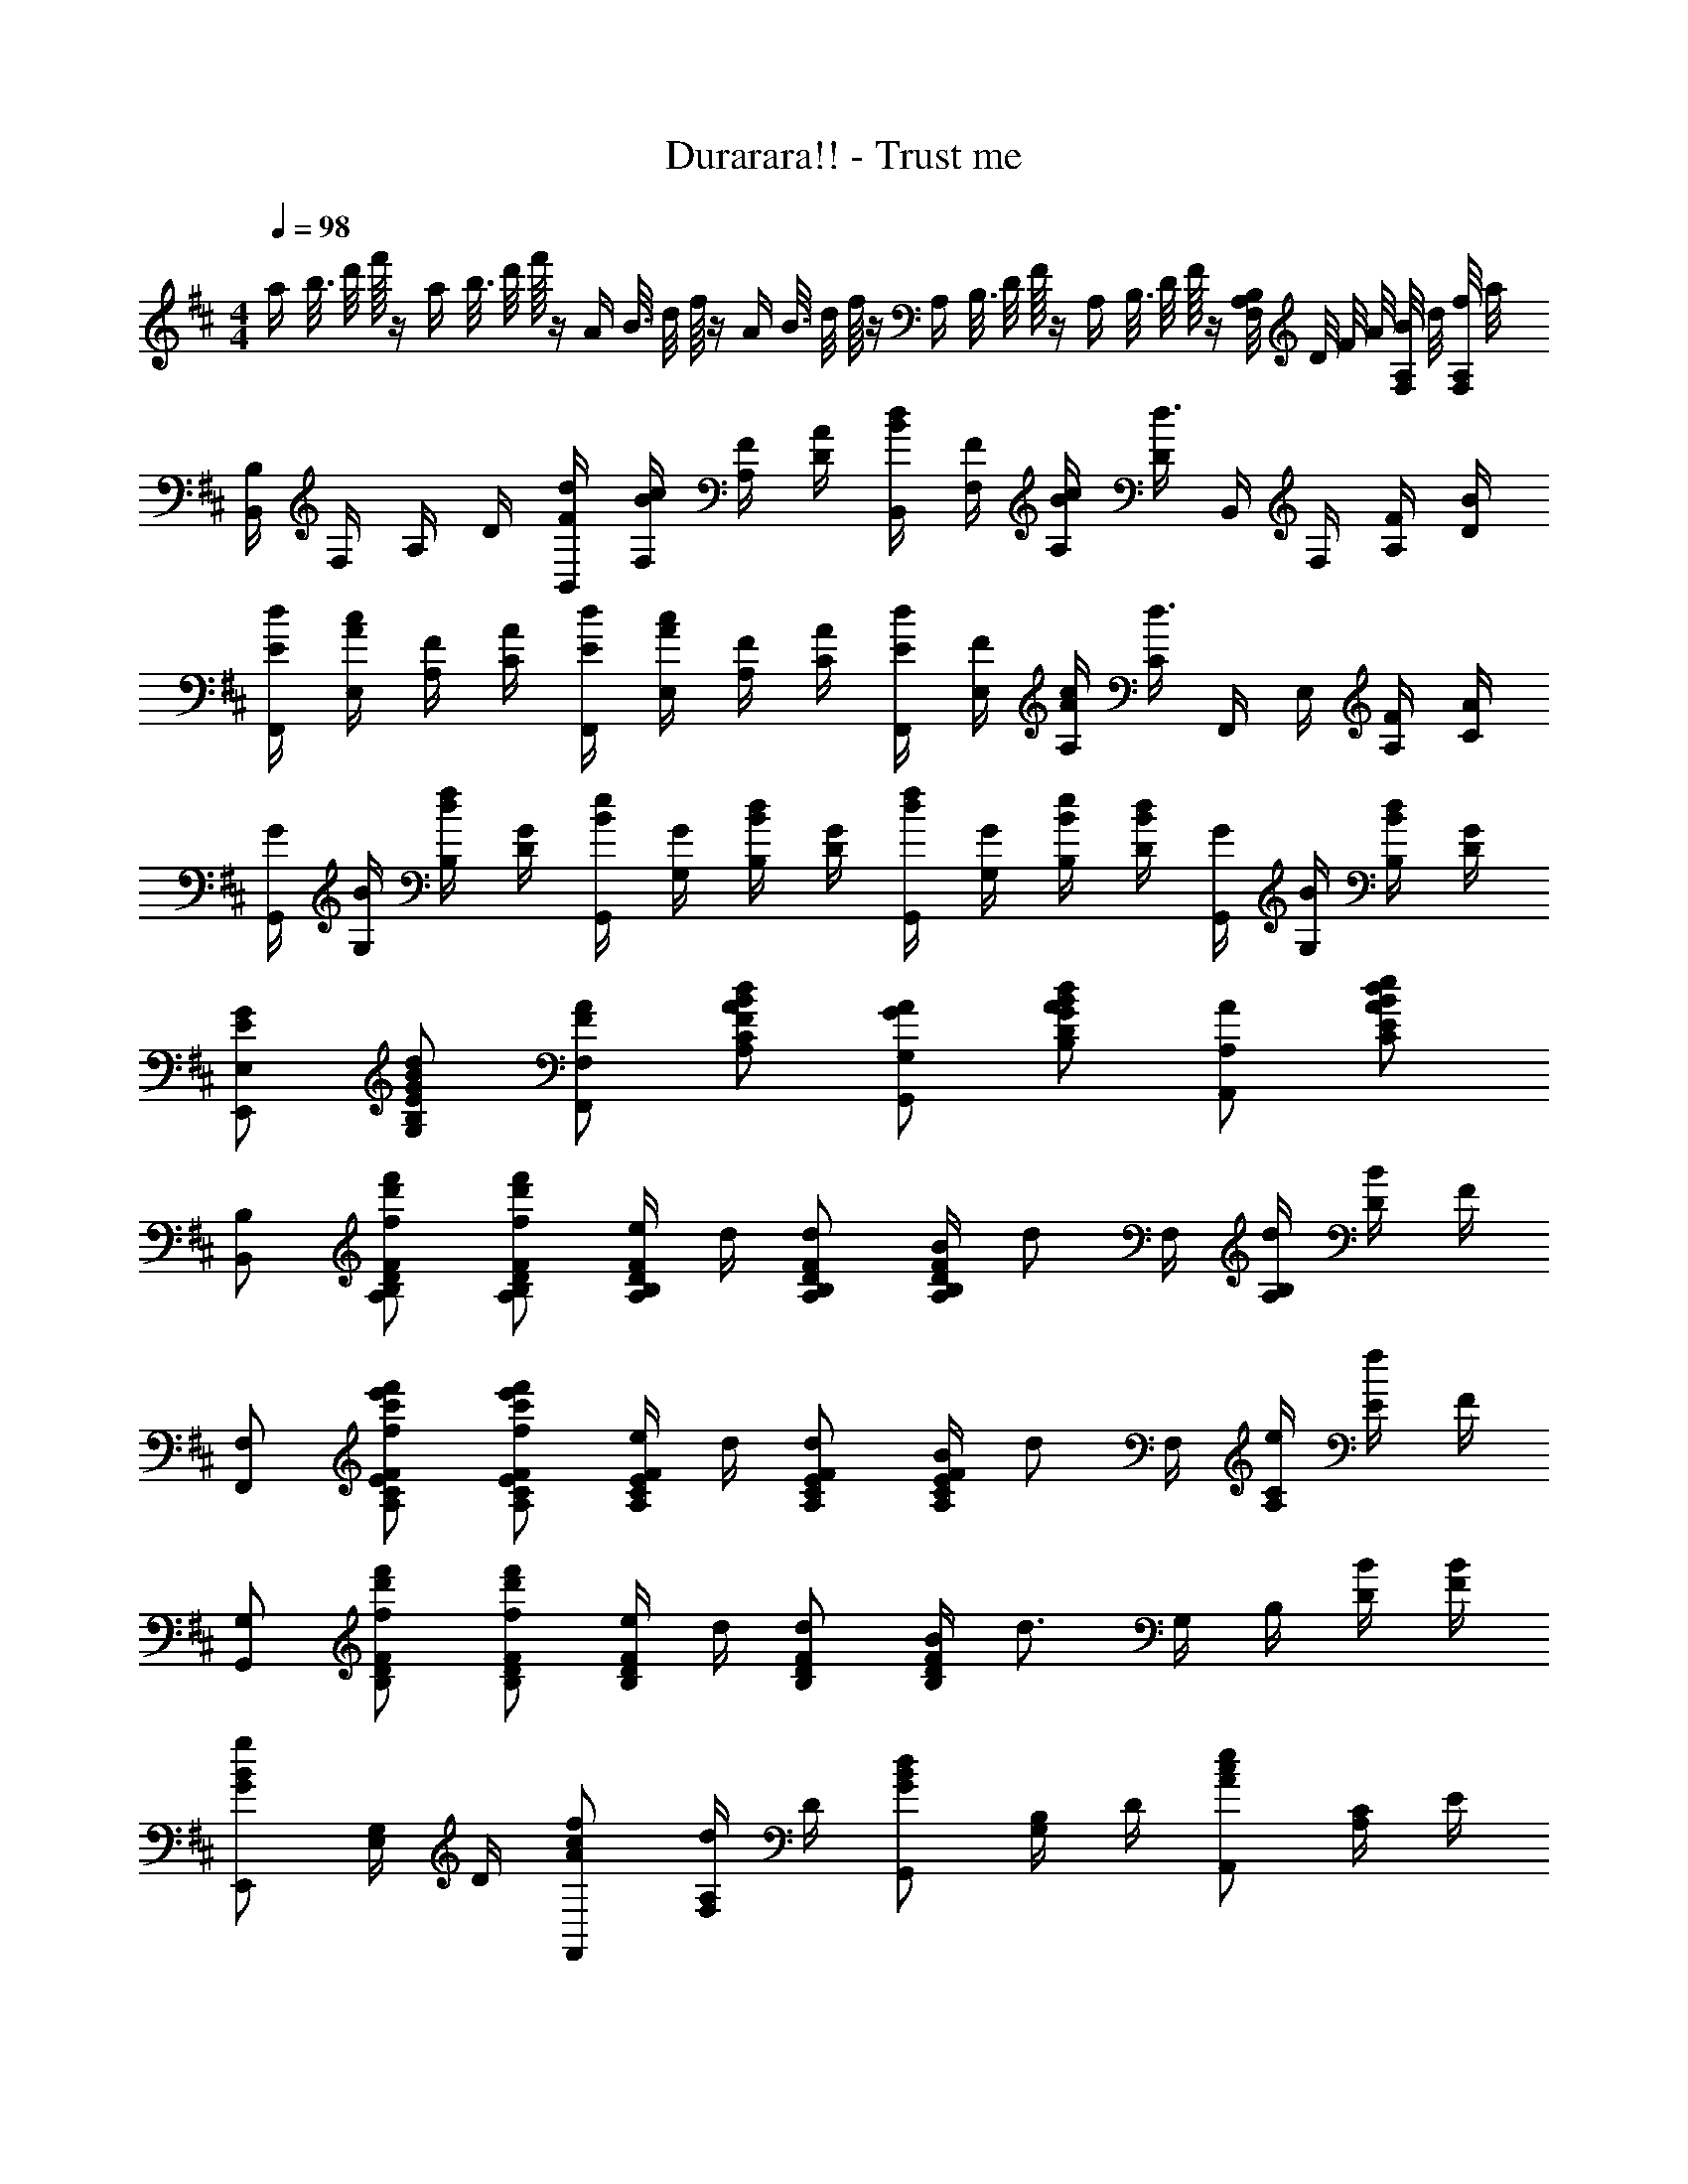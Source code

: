 X: 1
T: Durarara!! - Trust me
Z: ABC Generated by Starbound Composer
L: 1/4
M: 4/4
Q: 1/4=98
K: Bm
[z/16a/4] [z/16b3/16] [z/16d'/8] f'/16 z/4 [z/16a/4] [z/16b3/16] [z/16d'/8] f'/16 z/4 [z/16A/4] [z/16B3/16] [z/16d/8] f/16 z/4 [z/16A/4] [z/16B3/16] [z/16d/8] f/16 z/4 [z/16A,/4] [z/16B,3/16] [z/16D/8] F/16 z/4 [z/16A,/4] [z/16B,3/16] [z/16D/8] F/16 z/4 [B,/8F,/4A,/4] D/8 F/8 A/8 [B/8F,/4A,/4] d/8 [f/8F,/4A,/4] a/8 
[B,,/4B,/4] F,/4 A,/4 D/4 [F/4d/4B,,/4] [B/4c/4F,/4] [F/4A,/4] [A/4D/4] [B/4d/4B,,/4] [F/4F,/4] [B/4c/4A,/4] [D/4d3/4] B,,/4 F,/4 [F/4A,/4] [B/4D/4] 
[E/4d/4F,,/4] [A/4c/4E,/4] [F/4A,/4] [A/4C/4] [E/4d/4F,,/4] [A/4c/4E,/4] [F/4A,/4] [A/4C/4] [E/4d/4F,,/4] [F/4E,/4] [A/4c/4A,/4] [C/4d3/4] F,,/4 E,/4 [F/4A,/4] [A/4C/4] 
[G/4G,,/4] [B/4G,/4] [d/4f/4B,/4] [G/4D/4] [B/4e/4G,,/4] [G/4G,/4] [B/4d/4B,/4] [G/4D/4] [d/4f/4G,,/4] [G/4G,/4] [B/4e/4B,/4] [B/4d/4D/4] [G/4G,,/4] [B/4G,/4] [B/4d/4B,/4] [G/4D/4] 
[E/2G/2E,,/2E,/2] [E/2G/2B/2d/2G,/2B,/2] [F/2A/2F,,/2F,/2] [F/2A/2B/2d/2A,/2C/2] [G/2A/2G,,/2G,/2] [G/2A/2B/2d/2B,/2D/2] [A/2A,,/2A,/2] [A/2B/2d/2e/2C/2E/2] 
[B,,/2B,/2] [f/2d'/2f'/2A,/2B,/2D/2F/2] [f/2d'/2f'/2A,/2B,/2D/2F/2] [e/4A,/2B,/2D/2F/2] d/4 [d/2A,/2B,/2D/2F/2] [B/4A,/2B,/2D/2F/2] [z/4d/2] F,/4 [d/4A,/4B,/4] [D/4B/2] F/4 
[F,,/2F,/2] [f/2c'/2e'/2f'/2A,/2C/2E/2F/2] [f/2c'/2e'/2f'/2A,/2C/2E/2F/2] [e/4A,/2C/2E/2F/2] d/4 [d/2A,/2C/2E/2F/2] [B/4A,/2C/2E/2F/2] [z/4d/2] F,/4 [e/4A,/4C/4] [E/4f/2] F/4 
[G,,/2G,/2] [f/2d'/2f'/2B,/2D/2F/2] [f/2d'/2f'/2B,/2D/2F/2] [e/4B,/2D/2F/2] d/4 [d/2B,/2D/2F/2] [B/4B,/2D/2F/2] [z/4d3/4] G,/4 B,/4 [B/4D/4] [B/4F/4] 
[E,,/2GBg] [E,/4G,/4] D/4 [A/2c/2f/2F,,/2] [F,/4A,/4d/2] D/4 [G,,/2GBd] [G,/4B,/4] D/4 [A,,/2Ace] [A,/4C/4] E/4 
[B,,/2B,/2] [f/2d'/2f'/2A,/2B,/2D/2F/2] [f/2d'/2f'/2A,/2B,/2D/2F/2] [e/4A,/2B,/2D/2F/2] d/4 [d/2A,/2B,/2D/2F/2] [B/4A,/2B,/2D/2F/2] [z/4d/2] F,/4 [d/4A,/4B,/4] [D/4B/2] F/4 
[F,,/2F,/2] [f/2c'/2e'/2f'/2A,/2C/2E/2F/2] [A,/2C/2E/2F/2fc'e'f'] [A,/2C/2E/2F/2] [B/2b/2A,/2C/2E/2F/2] [d/2d'/2A,/2C/2E/2F/2] [F,/4e/2e'/2] [A,/4C/4] [F/2b3/2d'3/2a'3/2] 
[G,,/2G,/2] B,/4 D/4 [f/2d'/2f'/2B,/2D/2F/2] [e/2b/2e'/2B,/2D/2F/2] [e/2b/2e'/2B,/2D/2F/2] [d/4b/4d'/4B,/2D/2F/2] [z/4d/2b/2d'/2] G,/4 B,/4 [B/4D/4] [B/4F/4] 
[E/2B/2d/2E,,/2] [B/4E,/4G,/4] [B/4D/4] [F/2B/2d/2F,,/2] [B/4F,/4A,/4] [c/4D/4] [G/4B/4d/4G,,/2] [B/4d/4] [G,/4B,/4B/2d/2] D/4 [A/2c/2e/2A,,/2] [f/2A,/2C/2] 
[z/2B,,,B,,] B,/2 B,/2 D/4 [E,,,/4E,,/4C/2] z/4 [E,,,/8E,,/8C/2] z/8 [E,,,/4E,,/4] C/4 [F,,,/4F,,/4C/2] z/4 [F,,,/4F,,/4B,/2] z/4 
[z/2B,,,B,,] B,/2 B,/2 D/4 [E,,,/4E,,/4C/2] z/4 [E,,,/8E,,/8C/2] z/8 [E,,,/4E,,/4] D/4 [F,,,/4F,,/4E/2] z/4 [F,,,/4F,,/4D/2] z/4 
[z/2B,,,B,,] B,/2 B,/2 D/4 [E,,,/4E,,/4C/2] z/4 [E,,,/8E,,/8C/2] z/8 [E,,,/4E,,/4] C/4 [F,,,/4F,,/4C/2] z/4 [F,,,/4F,,/4B,/2] z/4 
[G,/4B,/4E/4G,,,/4G,,/4] [G,/4B,/4E/4] [G,/4B,/4E/4G,,,/4G,,/4] [G,/4B,/4E/4] [G,,,/4G,,/4G,/2B,/2E/2] z/4 [G,/4B,/4D/4] [G,,,/4G,,/4G,/2B,/2E/2] z/4 [G,,,/8G,,/8G,/4B,/4E/4] z/8 [G,,,/4G,,/4G,/2D/2] z/4 [A,/2C/2E/2A,,,/2A,,/2] [A,/2C/2F/2A,,,/2A,,/2] 
[z/2B,,,B,,] B,/2 B,/2 D/4 [E,,,/4E,,/4E,/2C/2] z/4 [E,,,/8E,,/8E,/2C/2] z/8 [E,,,/4E,,/4] C/4 [F,,,/4F,,/4F,/2C/2] z/4 [F,,,/4F,,/4F,/2B,/2] z/4 
[z/2B,,,B,,] [B,/4E/4] [B,/4E/4] [B,/2E/2] D/4 [E,,,/4E,,/4E,/2E/2] z/4 [E,,,/8E,,/8E,/2E/2] z/8 [E,,,/4E,,/4] D/4 [F,,,/4F,,/4F,/2E/2] z/4 [F,,,/4F,,/4F,/2F/2] z/4 
[z/2B,,,B,,] [B,/2F/2] [B,/2E/2] D/4 [E,,,/4E,,/4E,/2E/2] z/4 [E,,,/8E,,/8E,/2E/2] z/8 [E,,,/4E,,/4] D/4 [F,,,/4F,,/4F,/2C/2] z/4 [F,,,/4F,,/4F,/2B,/2] z/4 
[G,/4B,/4E/4G,,,/4G,,/4] [G,/4B,/4E/4] [G,/4B,/4E/4G,,,/4G,,/4] [G,/4B,/4E/4] [G,,,/4G,,/4G,/2B,/2E/2] z/4 [G,/4B,/4D/4] [G,,,/4G,,/4G,/2B,/2E/2] z/4 [G,,,/8G,,/8G,/4B,/4E/4] z/8 [G,,,/4G,,/4G,/2D/2] z/4 [A,/2C/2A,,,/2A,,/2] [A,/2B,/2A,,,/2A,,/2] 
E,,/2 [B,/4B/2] D/4 [E,/4B/2] D/4 [F/4f/2] A/4 [F,,/4e/2] F,/4 [d/4A,/4] [D/4d3/4] F,/4 D/4 [F/4B/2] A/4 
G,,/4 G,/4 [B,/4B/2] D/4 [G,/4B/2] D/4 [F/4f/2] A/4 [A,,/4e/2] A,/4 [d/4C/4] [E/4d3/4] A,/4 C/4 [F/4e/2] A/4 
E,,/4 G,/4 [B,/4B/2] D/4 [E,/4B/2] D/4 [F/4f/2] A/4 [F,,/4e/2] F,/4 [d/4A,/4] [D/4d3/4] F,/4 D/4 [d/4F/4] [e/4A/4] 
[G,,/4B3/4d3/4f3/4] G,/4 B,/4 [g/4D/4] [G,/4B3/4d3/4f3/4] D/4 F/4 [d/4A/4] [A,,/4A3/4c3/4e3/4] A,/4 C/4 [f/4E/4] [A,,/4A/2c/2e/2] A,/4 [a/8C/2E/2] b/8 d'/8 a'/8 
[B,,/2B,/2] [f/2d'/2f'/2A,/2B,/2D/2F/2] [f/2d'/2f'/2A,/2B,/2D/2F/2] [e/4A,/2B,/2D/2F/2] d/4 [d/2A,/2B,/2D/2F/2] [B/4A,/2B,/2D/2F/2] [z/4d/2] F,/4 [d/4A,/4B,/4] [D/4B/2] F/4 
[F,,/2F,/2] [f/2c'/2e'/2f'/2A,/2C/2E/2F/2] [f/2c'/2e'/2f'/2A,/2C/2E/2F/2] [e/4A,/2C/2E/2F/2] d/4 [d/2A,/2C/2E/2F/2] [B/4A,/2C/2E/2F/2] [z/4d/2] F,/4 [e/4A,/4C/4] [E/4f/2] F/4 
[G,,/2G,/2] [f/2d'/2f'/2B,/2D/2F/2] [f/2d'/2f'/2B,/2D/2F/2] [e/4B,/2D/2F/2] d/4 [d/2B,/2D/2F/2] [B/4B,/2D/2F/2] [z/4d3/4] G,/4 B,/4 [B/4D/4] [B/4F/4] 
[E,,/2GBg] [E,/4G,/4] D/4 [A/2c/2f/2F,,/2] [F,/4A,/4d/2] D/4 [G,,/2GBd] [G,/4B,/4] D/4 [A,,/2Ace] [A,/4C/4] E/4 
[B,,/2B,/2] [f/2d'/2f'/2A,/2B,/2D/2F/2] [f/2d'/2f'/2A,/2B,/2D/2F/2] [e/4A,/2B,/2D/2F/2] d/4 [d/2A,/2B,/2D/2F/2] [B/4A,/2B,/2D/2F/2] [z/4d/2] F,/4 [d/4A,/4B,/4] [D/4B/2] F/4 
[F,,/2F,/2] [f/2c'/2e'/2f'/2A,/2C/2E/2F/2] [A,/2C/2E/2F/2fc'e'f'] [A,/2C/2E/2F/2] [B/2b/2A,/2C/2E/2F/2] [d/2d'/2A,/2C/2E/2F/2] [F,/4e/2e'/2] [A,/4C/4] [F/2b3/2d'3/2a'3/2] 
[G,,/2G,/2] B,/4 D/4 [f/2d'/2f'/2B,/2D/2F/2] [e/2b/2e'/2B,/2D/2F/2] [e/2b/2e'/2B,/2D/2F/2] [d/4b/4d'/4B,/2D/2F/2] [z/4d/2b/2d'/2] G,/4 B,/4 [B/4D/4] [B/4F/4] 
[E/2B/2d/2E,,/2] [B/4E,/4G,/4] [B/4D/4] [F/2B/2d/2F,,/2] [B/4F,/4A,/4] [c/4D/4] [G/4B/4d/4G,,/2] [B/4d/4] [G,/4B,/4B/2d/2] D/4 [A/2c/2e/2A,,/2] [f/2A,/2C/2] 
[f/2b/2d'/2f'/2B,,,/2B,,/2] [F/4f/2b/2d'/2f'/2] A/4 B,/4 [d/4D/4] [d/4F/4] [e/4A/4] [B,/4B/2d/2f/2] D/4 [f/4F/4] [A/4B3/4e3/4] B,/4 D/4 [F/4d/2] A/4 
[f/2a/2c'/2f'/2F,,/2F,/2] [F/4f/2a/2c'/2f'/2] A/4 A,/4 [d/4C/4] [d/4F/4] e/4 [A/32A,/4c/2f/2] z7/32 C/4 [f/4F/4] [A/4c3/4e3/4] A,/4 C/4 [F/4d/2] A/4 
[f/2b/2d'/2f'/2G,,/2G,/2] [F/4f/2b/2d'/2f'/2] A/4 B,/4 [d/4D/4] [d/4F/4] [e/4A/4] [B,/4B/2d/2f/2] D/4 [f/4F/4] [A/4B3/4e3/4] B,/4 D/4 [F/4d/2] A/4 
E,,/4 E,/4 [E/2B/2d/2E,/2G,/2] F,,/4 F,/4 [F/2B/2d/2F,/2A,/2] G,,/4 G,/4 [G/2B/2d/2G,/2B,/2] A,,/4 A,/4 [A/2B/2d/2A,/2C/2] 
[f/2b/2d'/2f'/2B,,/2B,/2] [F/4f/2b/2d'/2f'/2] A/4 B,/4 [d/4D/4] [d/4F/4] [e/4A/4] [B,/4B/2d/2f/2] D/4 [f/4F/4] [A/4B3/4e3/4] B,/4 D/4 [F/4d/2] A/4 
[f/2a/2c'/2f'/2F,/2] [F/4f/2a/2c'/2f'/2] A/4 A,/4 [d/4C/4] [d/4F/4] e/4 [A/32A,/4c/2f/2] z7/32 C/4 [f/4F/4] [A/4c3/4e3/4] A,/4 C/4 [F/4c/2e/2a/2] A/4 
[f/2b/2d'/2f'/2G,/2] [F/4f/2b/2d'/2f'/2] A/4 B,/4 [d/4D/4] [d/4F/4] [e/4A/4] [B,/4B/2d/2f/2] D/4 [f/4F/4] [A/4B3/4e3/4] B,/4 D/4 [F/4d/2] A/4 
E,/4 G,/4 [B,/4E/2B/2d/2] D/4 F,/4 A,/4 [B,/4F/2B/2d/2] D/4 G,/4 A,/4 [B,/4G/2B/2d/2] D/4 A,/4 B,/4 [D/4A/2B/2d/2] E/4 
M: 5/4
[z/8A] [z/8B7/8] [z5/36d3/4] [z/9f11/18] [z/7d'/2] f'5/14 
